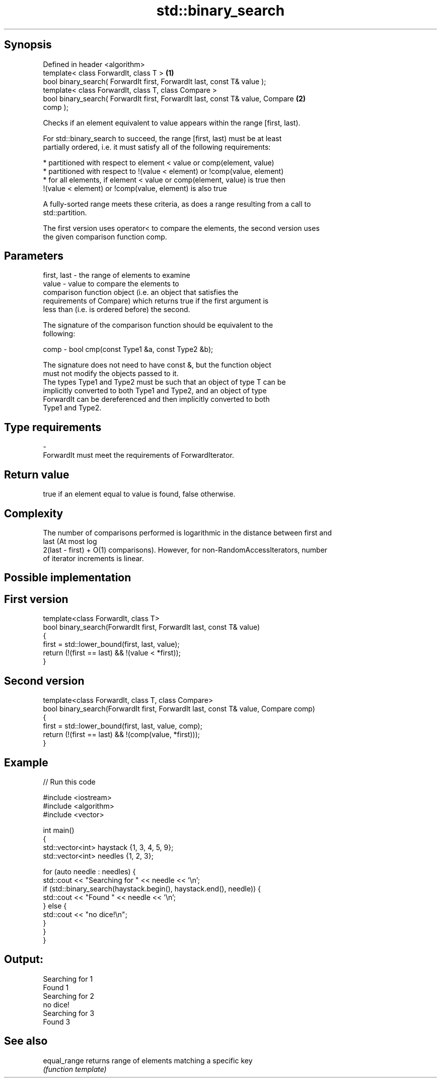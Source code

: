 .TH std::binary_search 3 "Sep  4 2015" "2.0 | http://cppreference.com" "C++ Standard Libary"
.SH Synopsis
   Defined in header <algorithm>
   template< class ForwardIt, class T >                                            \fB(1)\fP
   bool binary_search( ForwardIt first, ForwardIt last, const T& value );
   template< class ForwardIt, class T, class Compare >
   bool binary_search( ForwardIt first, ForwardIt last, const T& value, Compare    \fB(2)\fP
   comp );

   Checks if an element equivalent to value appears within the range [first, last).

   For std::binary_search to succeed, the range [first, last) must be at least
   partially ordered, i.e. it must satisfy all of the following requirements:

     * partitioned with respect to element < value or comp(element, value)
     * partitioned with respect to !(value < element) or !comp(value, element)
     * for all elements, if element < value or comp(element, value) is true then
       !(value < element) or !comp(value, element) is also true

   A fully-sorted range meets these criteria, as does a range resulting from a call to
   std::partition.

   The first version uses operator< to compare the elements, the second version uses
   the given comparison function comp.

.SH Parameters

   first, last - the range of elements to examine
   value       - value to compare the elements to
                 comparison function object (i.e. an object that satisfies the
                 requirements of Compare) which returns true if the first argument is
                 less than (i.e. is ordered before) the second.

                 The signature of the comparison function should be equivalent to the
                 following:

   comp        - bool cmp(const Type1 &a, const Type2 &b);

                 The signature does not need to have const &, but the function object
                 must not modify the objects passed to it.
                 The types Type1 and Type2 must be such that an object of type T can be
                 implicitly converted to both Type1 and Type2, and an object of type
                 ForwardIt can be dereferenced and then implicitly converted to both
                 Type1 and Type2. 
.SH Type requirements
   -
   ForwardIt must meet the requirements of ForwardIterator.

.SH Return value

   true if an element equal to value is found, false otherwise.

.SH Complexity

   The number of comparisons performed is logarithmic in the distance between first and
   last (At most log
   2(last - first) + O(1) comparisons). However, for non-RandomAccessIterators, number
   of iterator increments is linear.

.SH Possible implementation

.SH First version
   template<class ForwardIt, class T>
   bool binary_search(ForwardIt first, ForwardIt last, const T& value)
   {
       first = std::lower_bound(first, last, value);
       return (!(first == last) && !(value < *first));
   }
.SH Second version
   template<class ForwardIt, class T, class Compare>
   bool binary_search(ForwardIt first, ForwardIt last, const T& value, Compare comp)
   {
       first = std::lower_bound(first, last, value, comp);
       return (!(first == last) && !(comp(value, *first)));
   }

.SH Example

   
// Run this code

 #include <iostream>
 #include <algorithm>
 #include <vector>

 int main()
 {
     std::vector<int> haystack {1, 3, 4, 5, 9};
     std::vector<int> needles {1, 2, 3};

     for (auto needle : needles) {
         std::cout << "Searching for " << needle << '\\n';
         if (std::binary_search(haystack.begin(), haystack.end(), needle)) {
             std::cout << "Found " << needle << '\\n';
         } else {
             std::cout << "no dice!\\n";
         }
     }
 }

.SH Output:

 Searching for 1
 Found 1
 Searching for 2
 no dice!
 Searching for 3
 Found 3

.SH See also

   equal_range returns range of elements matching a specific key
               \fI(function template)\fP
